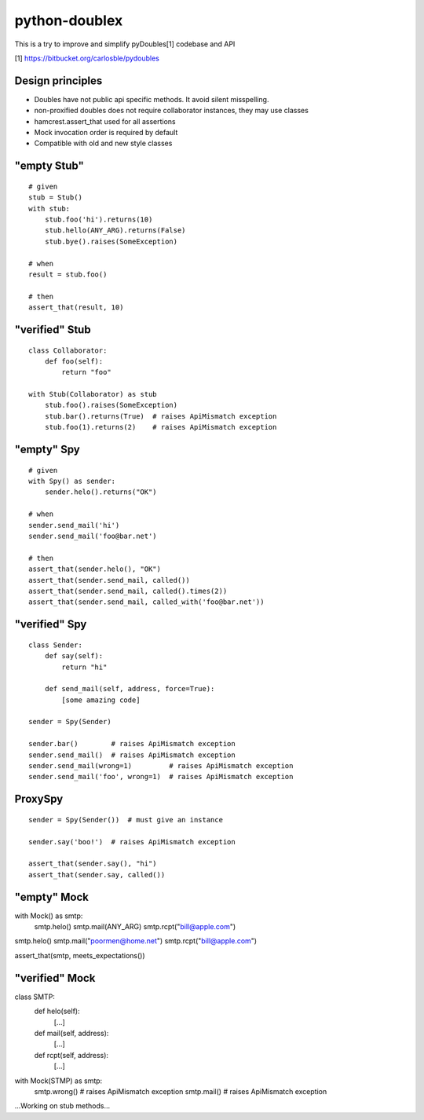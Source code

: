 python-doublex
==============

This is a try to improve and simplify pyDoubles[1] codebase and API

[1] https://bitbucket.org/carlosble/pydoubles


Design principles
-----------------

- Doubles have not public api specific methods. It avoid silent misspelling.
- non-proxified doubles does not require collaborator instances, they may use classes
- hamcrest.assert_that used for all assertions
- Mock invocation order is required by default
- Compatible with old and new style classes


"empty Stub"
------------

::

 # given
 stub = Stub()
 with stub:
     stub.foo('hi').returns(10)
     stub.hello(ANY_ARG).returns(False)
     stub.bye().raises(SomeException)

 # when
 result = stub.foo()

 # then
 assert_that(result, 10)


"verified" Stub
---------------

::

 class Collaborator:
     def foo(self):
         return "foo"

 with Stub(Collaborator) as stub
     stub.foo().raises(SomeException)
     stub.bar().returns(True)  # raises ApiMismatch exception
     stub.foo(1).returns(2)    # raises ApiMismatch exception


"empty" Spy
-----------

::

 # given
 with Spy() as sender:
     sender.helo().returns("OK")

 # when
 sender.send_mail('hi')
 sender.send_mail('foo@bar.net')

 # then
 assert_that(sender.helo(), "OK")
 assert_that(sender.send_mail, called())
 assert_that(sender.send_mail, called().times(2))
 assert_that(sender.send_mail, called_with('foo@bar.net'))


"verified" Spy
--------------

::

 class Sender:
     def say(self):
         return "hi"

     def send_mail(self, address, force=True):
         [some amazing code]

 sender = Spy(Sender)

 sender.bar()        # raises ApiMismatch exception
 sender.send_mail()  # raises ApiMismatch exception
 sender.send_mail(wrong=1)         # raises ApiMismatch exception
 sender.send_mail('foo', wrong=1)  # raises ApiMismatch exception


ProxySpy
--------

::

 sender = Spy(Sender())  # must give an instance

 sender.say('boo!')  # raises ApiMismatch exception

 assert_that(sender.say(), "hi")
 assert_that(sender.say, called())


"empty" Mock
------------

::

with Mock() as smtp:
    smtp.helo()
    smtp.mail(ANY_ARG)
    smtp.rcpt("bill@apple.com")

smtp.helo()
smtp.mail("poormen@home.net")
smtp.rcpt("bill@apple.com")

assert_that(smtp, meets_expectations())


"verified" Mock
---------------

::

class SMTP:
    def helo(self):
        [...]
    def mail(self, address):
        [...]
    def rcpt(self, address):
        [...]

with Mock(STMP) as smtp:
    smtp.wrong()  # raises ApiMismatch exception
    smtp.mail()   # raises ApiMismatch exception


...Working on stub methods...
